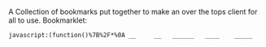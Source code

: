 # Project ﷺ-V4

A Collection of bookmarks put together to make an over the tops client for all to use.
Bookmarklet:
#+BEGIN_SRC html
javascript:(function()%7B%2F*%0A __     __   ______   ____    _____     __      _   _     _______   __    __   _____     ____       ___%0A%7C  %5C   %2F  %7C %7C  __  %7C %7C  _ %5C  %7C   __%7C   %7C  %7C    %7C %7C %7C %7C   %7C__   __%7C %7C  %7C  %7C  %7C %7C   __%7C   %7C  _ %5C     %2F _ %5C%0A%7C   %5C_%2F   %7C %7C %7C__%7C %7C %7C %7C %5C %7C %7C  %7C__    %7C  %7C_   %5C %5C_%2F %2F      %7C %7C    %7C  %7C__%7C  %7C %7C  %7C__    %7C %7C_%7C %7C   %7C %7C %7C_%7C%0A%7C         %7C %7C  __  %7C %7C %7C %7C %7C %7C   __%7C   %7C  _ %5C   %5C   %2F       %7C %7C    %7C   __   %7C %7C   __%7C   %7C   _%2F    %7C %7C  _%0A%7C  %7C%5C_%2F%7C  %7C %7C %7C  %7C %7C %7C %7C_%2F %7C %7C  %7C__    %7C %7C_%7C %7C   %7C %7C        %7C %7C    %7C  %7C  %7C  %7C %7C  %7C__    %7C  %7C    _ %7C %7C_%7C %7C _%0A%7C__%7C   %7C__%7C %7C_%7C  %7C_%7C %7C____%2F  %7C_____%7C   %7C____%2F    %7C_%7C        %7C_%7C    %7C__%7C  %7C__%7C %7C_____%7C   %7C__%7C   %7C_%7C %5C___%2F %7C_%7C%0A*%2F%0A%0Ajavascripts%3A%0A%0A(function() %7B%0A%09var currentPage %3D 1%3B%0A%09var numPages %3D 2%3B%0A%09var pages %3D %5B%0A%09%09%5B%7B%0A%09%09%09%09name%3A "Page 1"%2C%0A%09%09%09%09url%3A "js%3ATitle"%0A%09%09%09%7D%2C%0A%09%09%09%7B%0A%09%09%09%09name%3A "Mario Cursor"%2C%0A%09%09%09%09url%3A "javascript%3A(function()%7B var style %3D document.createElement(%2527style%2527)%2C styleContent %3D document.createTextNode(%2527* %7B cursor%3A url(https%3A%2F%2Fl413.github.io%2FCursor-Changer%2Ficons%2Fmario.gif) 12 12%2C auto !important%7D%2527)%3B style.appendChild(styleContent )%3B var caput %3D document.getElementsByTagName(%2527head%2527)%3B caput%5B0%5D.appendChild(style)%3B %7D)()%3B"%0A%09%09%09%7D%2C%0A%09%09%09%7B%0A%09%09%09%09name%3A "Paintdrip Cursor"%2C%0A%09%09%09%09url%3A "javascript%3A(function()%7B var style %3D document.createElement(%2527style%2527)%2C styleContent %3D document.createTextNode(%2527* %7B cursor%3A url(https%3A%2F%2Fl413.github.io%2FCursor-Changer%2Ficons%2Fpaint-pink.gif) 12 12%2C auto !important%7D%2527)%3B style.appendChild(styleContent )%3B var caput %3D document.getElementsByTagName(%2527head%2527)%3B caput%5B0%5D.appendChild(style)%3B %7D)()%3B"%0A%09%09%09%7D%2C%0A%09%09%09%7B%0A%09%09%09%09name%3A "Set Rotation to 0"%2C%0A%09%09%09%09url%3A "javascript%3A(function()%7B%5B''%2C '-ms-'%2C '-webkit-'%2C '-o-'%2C '-moz-'%5D.map(function(prefix)%7Bdocument.body.style%5Bprefix %2B 'transform'%5D %3D 'rotate(0deg)'%3B%7D)%3B%7D())"%0A%09%09%09%7D%2C%0A%09%09%09%7B%0A%09%09%09%09name%3A "Set Rotation to 90"%2C%0A%09%09%09%09url%3A "javascript%3A(function()%7B%5B''%2C '-ms-'%2C '-webkit-'%2C '-o-'%2C '-moz-'%5D.map(function(prefix)%7Bdocument.body.style%5Bprefix %2B 'transform'%5D %3D 'rotate(90deg)'%3B%7D)%3B%7D())"%0A%09%09%09%7D%2C%0A%09%09%09%7B%0A%09%09%09%09name%3A "Set Rotation to 180"%2C%0A%09%09%09%09url%3A "javascript%3A(function()%7B%5B''%2C '-ms-'%2C '-webkit-'%2C '-o-'%2C '-moz-'%5D.map(function(prefix)%7Bdocument.body.style%5Bprefix %2B 'transform'%5D %3D 'rotate(180deg)'%3B%7D)%3B%7D())"%0A%09%09%09%7D%2C%0A%09%09%09%7B%0A%09%09%09%09name%3A "Set Rotation to 270"%2C%0A%09%09%09%09url%3A "javascript%3A(function()%7B%5B''%2C '-ms-'%2C '-webkit-'%2C '-o-'%2C '-moz-'%5D.map(function(prefix)%7Bdocument.body.style%5Bprefix %2B 'transform'%5D %3D 'rotate(270deg)'%3B%7D)%3B%7D())"%0A%09%09%09%7D%2C%0A%09%09%09%7B%0A%09%09%09%09name%3A "Blank"%2C%0A%09%09%09%09url%3A "js%3ABlank"%0A%09%09%09%7D%2C%0A%09%09%09%7B%0A%09%09%09%09name%3A "Bookmarklet Maker"%2C%0A%09%09%09%09url%3A "https%3A%2F%2Fcaiorss.github.io%2Fbookmarklet-maker%2F"%0A%09%09%09%7D%2C%0A%09%09%09%7B%0A%09%09%09%09name%3A "TheAnonymousXI's Website"%2C%0A%09%09%09%09url%3A "https%3A%2F%2Fgithub.com%2FTheAnonymousXI"%0A%09%09%09%7D%2C%0A%09%09%5D%2C%0A%09%09%5B%7B%0A%09%09%09%09name%3A "Page 2"%2C%0A%09%09%09%09url%3A "js%3ATitle"%0A%09%09%09%7D%2C%0A%09%09%09%7B%0A%09%09%09%09name%3A "Page Nucker"%2C%0A%09%09%09%09url%3A "javascript%3Avar KICKASSVERSION%3D'2.0'%3Bvar s %3D document.createElement('script')%3Bs.type%3D'text%2Fjavascript'%3Bdocument.body.appendChild(s)%3Bs.src%3D'%2F%2Fhi.kickassapp.com%2Fkickass.js'%3Bvoid(0)%3B"%0A%09%09%09%7D%2C%0A%09%09%09%7B%0A%09%09%09%09name%3A "Blur"%2C%0A%09%09%09%09url%3A "javascript%3A (function () %7B document.body.style.filter %3D 'blur(5px)'%3B %7D)()%3B"%0A%09%09%09%7D%2C%0A%09%09%09%7B%0A%09%09%09%09name%3A "Edit Webpage"%2C%0A%09%09%09%09url%3A "javascript%3A(function()%7B  document.designMode%3D'on'%3B  const s%3Ddocument.createElement('style')%3B  s.innerHTML%3D%60body%3A%3Abefore%7Bcontent%3A'✏%25EF%25B8%258F Edit Mode (ESC to end)'%3Bz-index%3A64%3Bpadding%3A1em%3Bbackground%3Awhite%3Bcolor%3Ablack%3Bdisplay%3Ablock%3Bmargin%3A1em%3Bfont-size%3A30px%3Bborder%3A5px solid green%3B%7D%60%3B  document.body.appendChild(s)%3B  window.scrollTo(0%2C0)%3B  document.addEventListener('keyup'%2Ce %3D> %7B    if(e.key%3D%3D%3D'Escape')%7B      document.designMode%3D'off'%3B      s.remove()%3B      document.removeEventListener('keyup'%2Ce)%3B    %7D  %7D)%3B%7D)()%3B"%0A%09%09%09%7D%2C%0A%09%09%09%7B%0A%09%09%09%09name%3A "Show Password"%2C%0A%09%09%09%09url%3A "javascript%3A(function()%7B var IN%2CF%3BIN%3Ddocument.getElementsByTagName('input')%3B for(var i%3D0%3Bi<IN.length%3Bi%2B%2B)%7BF%3DIN%5Bi%5D%3B if(F.type.toLowerCase()%3D%3D'password')%7B try%7BF.type%3D'text'%7Dcatch(r)%7B var n%2CFa%3Bn%3Ddocument.createElement('input')%3B Fa%3DF.attributes%3Bfor(var ii%3D0%3Bii<Fa.length%3Bii%2B%2B)%7B var k%2Cknn%2Cknv%3Bk%3DFa%5Bii%5D%3Bknn%3Dk.nodeName%3Bknv%3Dk.nodeValue%3B if(knn.toLowerCase()!%3D'type')%7B if(knn!%3D'height'%26%26knn!%3D'width'%26!!knv)n%5Bknn%5D%3Dknv%7D%7D%3B F.parentNode.replaceChild(n%2CF)%7D%7D%7D%7D)()"%0A%09%09%09%7D%2C%0A%09%09%09%7B%0A%09%09%09%09name%3A "Blank"%2C%0A%09%09%09%09url%3A "js%3ABlank"%0A%09%09%09%7D%2C%0A%09%09%09%7B%0A%09%09%09%09name%3A "Blank"%2C%0A%09%09%09%09url%3A "js%3ABlank"%0A%09%09%09%7D%2C%0A%09%09%09%7B%0A%09%09%09%09name%3A "Blank"%2C%0A%09%09%09%09url%3A "js%3ABlank"%0A%09%09%09%7D%2C%0A%09%09%09%7B%0A%09%09%09%09name%3A "Bookmarklet Maker"%2C%0A%09%09%09%09url%3A "https%3A%2F%2Fcaiorss.github.io%2Fbookmarklet-maker%2F"%0A%09%09%09%7D%2C%0A%09%09%09%7B%0A%09%09%09%09name%3A "TheAnonymousXI's Website"%2C%0A%09%09%09%09url%3A "https%3A%2F%2Fgithub.com%2FTheAnonymousXI"%0A%09%09%09%7D%2C%0A%09%09%5D%0A%09%5D%3B%0A%0A%09function createMenu() %7B%0A%09%09var menu %3D document.createElement("div")%3B%0A%09%09menu.setAttribute("style"%2C "position%3Afixed%3Btop%3A5px%3Bright%3A5px%3Bbackground-color%3A%23000%3Bcolor%3A%230f0 !important%3Bpadding%3A5px%3Bborder-radius%3A10px%3Bz-index%3A9999%3Bfont-family%3Amonospace !important%3Bfont-size%3A16px !important%3Bwidth%3A250px%3Bheight%3A600px%3B")%3B%0A%09%09menu.innerHTML %3D '<div style%3D"text-align%3Aright%3B"><button style%3D"background-color%3Ared !important%3Bpadding%3A5px !important%3Bborder-radius%3A5px !important%3Bborder%3Anone%3Bcursor%3Apointer%3B" onclick%3D"document.body.removeChild(this.parentNode.parentNode)%3B">X<%2Fbutton><%2Fdiv><h3 style%3D"color%3Ared !important%3Bmargin-top%3A0%3B">Project ﷺ - V4<%2Fh3>'%3B%0A%09%09var pageList %3D document.createElement("ul")%3B%0A%09%09pageList.setAttribute("style"%2C "list-style%3Anone%3Bpadding%3A0%3Bmargin%3A0%3B")%3B%0A%09%09for (var i %3D 0%3B i < pages%5BcurrentPage - 1%5D.length%3B i%2B%2B) %7B%0A%09%09%09var item %3D pages%5BcurrentPage - 1%5D%5Bi%5D%3B%0A%09%09%09var listItem %3D document.createElement("li")%3B%0A%09%09%09var link %3D document.createElement("a")%3B%0A%09%09%09link.setAttribute("href"%2C item.url)%3B%0A%09%09%09link.textContent %3D item.name%3B%0A%09%09%09listItem.appendChild(link)%3B%0A%09%09%09pageList.appendChild(listItem)%3B%0A%09%09%7D%0A%09%09menu.appendChild(pageList)%3B%0A%09%09var pageNav %3D document.createElement("div")%3B%0A%09%09pageNav.setAttribute("style"%2C "text-align%3Acenter%3B")%3B%0A%09%09for (var i %3D 1%3B i <%3D numPages%3B i%2B%2B) %7B%0A%09%09%09var button %3D document.createElement("button")%3B%0A%09%09%09button.setAttribute("style"%2C "margin%3A5px !important%3B border-radius%3A0px !important%3B")%3B%0A%09%09%09if (i %3D%3D%3D currentPage) %7B%0A%09%09%09%09button.textContent %3D "%5B" %2B i %2B "%5D"%3B%0A%09%09%09%7D else %7B%0A%09%09%09%09button.textContent %3D i%3B%0A%09%09%09%09button.addEventListener("click"%2C function(e) %7B%0A%09%09%09%09%09currentPage %3D parseInt(e.target.textContent)%3B%0A%09%09%09%09%09document.body.removeChild(menu)%3B%0A%09%09%09%09%09createMenu()%3B%0A%09%09%09%09%7D)%3B%0A%09%09%09%7D%09%0A%09%09%09pageNav.appendChild(button)%3B%0A%09%09%7D%0A%09%09menu.appendChild(pageNav)%3B%0A%09%09document.body.appendChild(menu)%3B%0A%09%7D%0A%09createMenu()%3B%0A%7D)()%3B%7D)()%3B
#+END_SRC
